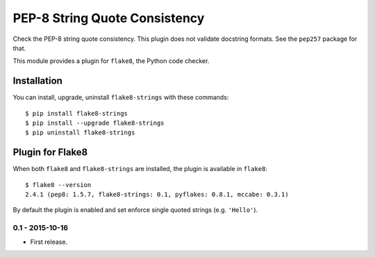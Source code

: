 PEP-8 String Quote Consistency
==============================

.. image:: https://badge.fury.io/py/flake8-strings.png
    :target: http://badge.fury.io/py/flake8-strings

Check the PEP-8 string quote consistency.  This plugin does not validate docstring formats.
See the ``pep257`` package for that.

This module provides a plugin for ``flake8``, the Python code checker.

Installation
------------

You can install, upgrade, uninstall ``flake8-strings`` with these commands::

  $ pip install flake8-strings
  $ pip install --upgrade flake8-strings
  $ pip uninstall flake8-strings


Plugin for Flake8
-----------------

When both ``flake8`` and ``flake8-strings`` are installed, the plugin is
available in ``flake8``::

  $ flake8 --version
  2.4.1 (pep8: 1.5.7, flake8-strings: 0.1, pyflakes: 0.8.1, mccabe: 0.3.1)

By default the plugin is enabled and set enforce single quoted strings (e.g. ``'Hello'``).


0.1 - 2015-10-16
````````````````
* First release.